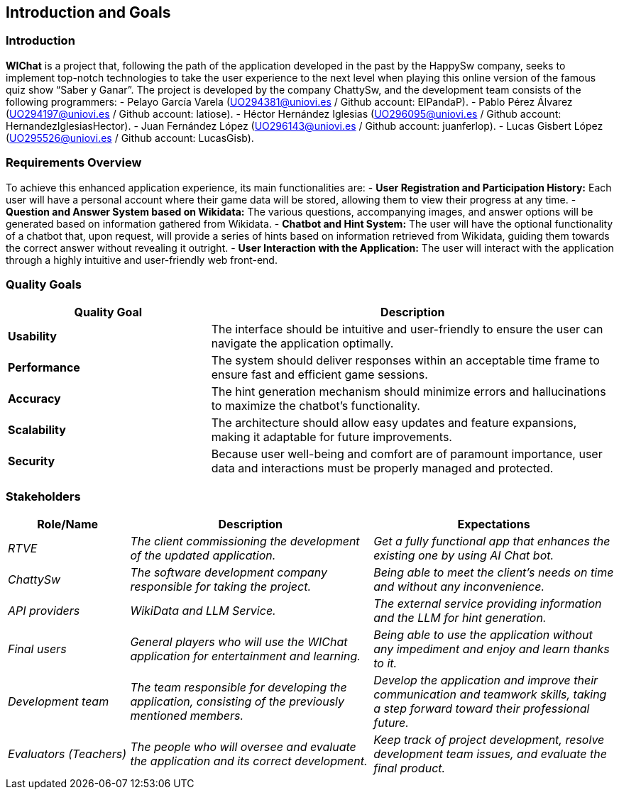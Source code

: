 ifndef::imagesdir[:imagesdir: ../images]

[[section-introduction-and-goals]]
== Introduction and Goals

ifdef::arc42help[]
[role="arc42help"]
****
Describes the relevant requirements and the driving forces that software architects and development team must consider. 
These include

* underlying business goals, 
* essential features, 
* essential functional requirements, 
* quality goals for the architecture and
* relevant stakeholders and their expectations
****
endif::arc42help[]

=== Introduction

**WIChat** is a project that, following the path of the application developed in the past by the HappySw company, seeks to implement top-notch technologies to take the user experience to the next level when playing this online version of the famous quiz show “Saber y Ganar”.
The project is developed by the company ChattySw, and the development team consists of the following programmers:
- Pelayo García Varela (UO294381@uniovi.es / Github account: ElPandaP).
- Pablo Pérez Álvarez (UO294197@uniovi.es / Github account: latiose).
- Héctor Hernández Iglesias (UO296095@uniovi.es / Github account: HernandezIglesiasHector).
- Juan Fernández López (UO296143@uniovi.es / Github account: juanferlop).
- Lucas Gisbert López (UO295526@uniovi.es / Github account: LucasGisb).


=== Requirements Overview

ifdef::arc42help[]
[role="arc42help"]
****
.Contents
Short description of the functional requirements, driving forces, extract (or abstract)
of requirements. Link to (hopefully existing) requirements documents
(with version number and information where to find it).

.Motivation
From the point of view of the end users a system is created or modified to
improve support of a business activity and/or improve the quality.

.Form
Short textual description, probably in tabular use-case format.
If requirements documents exist this overview should refer to these documents.

Keep these excerpts as short as possible. Balance readability of this document with potential redundancy w.r.t to requirements documents.


.Further Information

See https://docs.arc42.org/section-1/[Introduction and Goals] in the arc42 documentation.

****
endif::arc42help[]

To achieve this enhanced application experience, its main functionalities are:
- **User Registration and Participation History:** Each user will have a personal account where their game data will be stored, allowing them to view their progress at any time.
- **Question and Answer System based on Wikidata:** The various questions, accompanying images, and answer options will be generated based on information gathered from Wikidata.
- **Chatbot and Hint System:** The user will have the optional functionality of a chatbot that, upon request, will provide a series of hints based on information retrieved from Wikidata, guiding them towards the correct answer without revealing it outright.
- **User Interaction with the Application:** The user will interact with the application through a highly intuitive and user-friendly web front-end.


=== Quality Goals

ifdef::arc42help[]
[role="arc42help"]
****
.Contents
The top three (max five) quality goals for the architecture whose fulfillment is of highest importance to the major stakeholders. 
We really mean quality goals for the architecture. Don't confuse them with project goals.
They are not necessarily identical.

Consider this overview of potential topics (based upon the ISO 25010 standard):

image::01_2_iso-25010-topics-EN.drawio.png["Categories of Quality Requirements"]

.Motivation
You should know the quality goals of your most important stakeholders, since they will influence fundamental architectural decisions. 
Make sure to be very concrete about these qualities, avoid buzzwords.
If you as an architect do not know how the quality of your work will be judged...

.Form
A table with quality goals and concrete scenarios, ordered by priorities
****
endif::arc42help[]

[options="header",cols="1,2"]
|===
| Quality Goal | Description 
| **Usability** | The interface should be intuitive and user-friendly to ensure the user can navigate the application optimally.  
| **Performance** | The system should deliver responses within an acceptable time frame to ensure fast and efficient game sessions.
| **Accuracy** | The hint generation mechanism should minimize errors and hallucinations to maximize the chatbot’s functionality.
| **Scalability** | The architecture should allow easy updates and feature expansions, making it adaptable for future improvements.
| **Security** | Because user well-being and comfort are of paramount importance, user data and interactions must be properly managed and protected.  
|===

=== Stakeholders

ifdef::arc42help[]
[role="arc42help"]
****
.Contents
Explicit overview of stakeholders of the system, i.e. all person, roles or organizations that

* should know the architecture
* have to be convinced of the architecture
* have to work with the architecture or with code
* need the documentation of the architecture for their work
* have to come up with decisions about the system or its development

.Motivation
You should know all parties involved in development of the system or affected by the system.
Otherwise, you may get nasty surprises later in the development process.
These stakeholders determine the extent and the level of detail of your work and its results.

.Form
Table with role names, person names, and their expectations with respect to the architecture and its documentation.
****
endif::arc42help[]

[options="header",cols="1,2,2"]
|===
|Role/Name|Description|Expectations
| _RTVE_ | _The client commissioning the development of the updated application._ | _Get a fully functional app that enhances the existing one by using AI Chat bot._
| _ChattySw_ | _The software development company responsible for taking the project._ | _Being able to meet the client's needs on time and without any inconvenience._
| _API providers_ | _WikiData and LLM Service._ | _The external service providing information and the LLM for hint generation._
| _Final users_ | _General players who will use the WIChat application for entertainment and learning._ | _Being able to use the application without any impediment and enjoy and learn thanks to it._
| _Development team_ | _The team responsible for developing the application, consisting of the previously mentioned members._ | _Develop the application and improve their communication and teamwork skills, taking a step forward toward their professional future._
| _Evaluators (Teachers)_ | _The people who will oversee and evaluate the application and its correct development._ | _Keep track of project development, resolve development team issues, and evaluate the final product._
|===